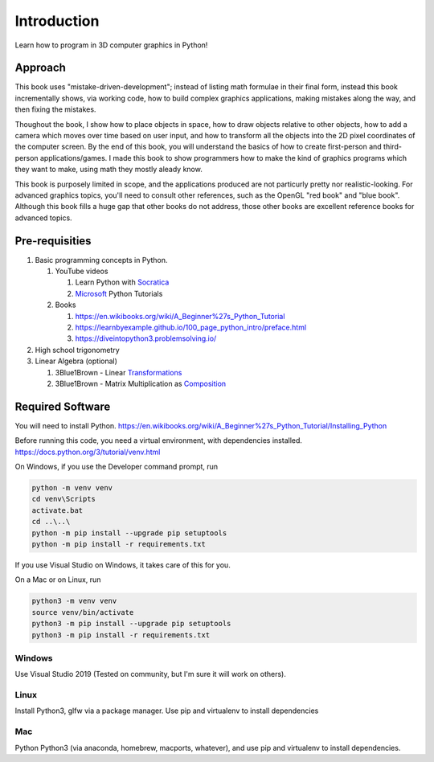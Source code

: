 ..
   Copyright (c) 2018-2021 William Emerison Six

   Permission is hereby granted, free of charge, to any person obtaining a copy
   of this software and associated documentation files (the "Software"), to deal
   in the Software without restriction, including without limitation the rights
   to use, copy, modify, merge, publish, distribute, sublicense, and/or sell
   copies of the Software, and to permit persons to whom the Software is
   furnished to do so, subject to the following conditions:

   The above copyright notice and this permission notice shall be included in all
   copies or substantial portions of the Software.

   THE SOFTWARE IS PROVIDED "AS IS", WITHOUT WARRANTY OF ANY KIND, EXPRESS OR
   IMPLIED, INCLUDING BUT NOT LIMITED TO THE WARRANTIES OF MERCHANTABILITY,
   FITNESS FOR A PARTICULAR PURPOSE AND NONINFRINGEMENT. IN NO EVENT SHALL THE
   AUTHORS OR COPYRIGHT HOLDERS BE LIABLE FOR ANY CLAIM, DAMAGES OR OTHER
   LIABILITY, WHETHER IN AN ACTION OF CONTRACT, TORT OR OTHERWISE, ARISING FROM,
   OUT OF OR IN CONNECTION WITH THE SOFTWARE OR THE USE OR OTHER DEALINGS IN THE
   SOFTWARE.

Introduction
============

Learn how to program in 3D computer graphics in Python!

.. figure:: _static/screenshots/frustum1.png
    :align: center
    :alt: frustum1
    :figclass: align-center





Approach
^^^^^^^^

This book uses "mistake-driven-development"; instead of listing math formulae
in their final form, instead this book incrementally shows, via working
code, how to build complex graphics applications, making mistakes along
the way, and then fixing the mistakes.


Thoughout the book, I show how to place objects in space,
how to draw objects relative to other objects, how to add a
camera which moves over time based on user input, and how to transform all
the objects into the 2D pixel coordinates of the computer screen.
By the end of this book, you will understand the basics of
how to create first-person and third-person applications/games.
I made this book to show programmers how to make the kind
of graphics programs which they want to make, using
math they mostly aleady know.

This book is purposely limited in scope, and
the applications produced are not particurly pretty nor realistic-looking.
For advanced graphics topics, you'll need to consult other references,
such as the OpenGL "red book" and "blue book".
Although this book fills a huge gap that other books do not address,
those other books are excellent reference books for advanced topics.


Pre-requisities
^^^^^^^^^^^^^^^

#. Basic programming concepts in Python.

   #. YouTube videos

      #. Learn Python with Socratica_
      #. Microsoft_ Python Tutorials

   #. Books

      #. https://en.wikibooks.org/wiki/A_Beginner%27s_Python_Tutorial
      #. https://learnbyexample.github.io/100_page_python_intro/preface.html
      #. https://diveintopython3.problemsolving.io/

#. High school trigonometry

#. Linear Algebra (optional)

   #. 3Blue1Brown - Linear Transformations_
   #. 3Blue1Brown - Matrix Multiplication as Composition_

.. _Socratica: https://www.youtube.com/watch?v=bY6m6_IIN94&list=PLi01XoE8jYohWFPpC17Z-wWhPOSuh8Er-&index=2
.. _Microsoft: https://www.youtube.com/watch?v=jFCNu1-Xdsw&list=PLlrxD0HtieHhS8VzuMCfQD4uJ9yne1mE6
.. _Transformations: https://www.youtube.com/watch?v=kYB8IZa5AuE
.. _Composition: https://www.youtube.com/watch?v=XkY2DOUCWMU

Required Software
^^^^^^^^^^^^^^^^^

You will need to install Python.  https://en.wikibooks.org/wiki/A_Beginner%27s_Python_Tutorial/Installing_Python

Before running this code, you need a virtual environment,
with dependencies installed. https://docs.python.org/3/tutorial/venv.html

On Windows, if you use the Developer command prompt, run

.. code-block::

   python -m venv venv
   cd venv\Scripts
   activate.bat
   cd ..\..\
   python -m pip install --upgrade pip setuptools
   python -m pip install -r requirements.txt


If you use Visual Studio on Windows, it takes care of this for you.

On a Mac or on Linux, run

.. code-block:: bash

   python3 -m venv venv
   source venv/bin/activate
   python3 -m pip install --upgrade pip setuptools
   python3 -m pip install -r requirements.txt


Windows
~~~~~~~

Use Visual Studio 2019 (Tested on community, but I'm sure it will work on others).

Linux
~~~~~

Install Python3, glfw via a package manager.  Use pip and virtualenv to install dependencies

Mac
~~~

Python Python3 (via anaconda, homebrew, macports, whatever), and use pip and virtualenv to install dependencies.
